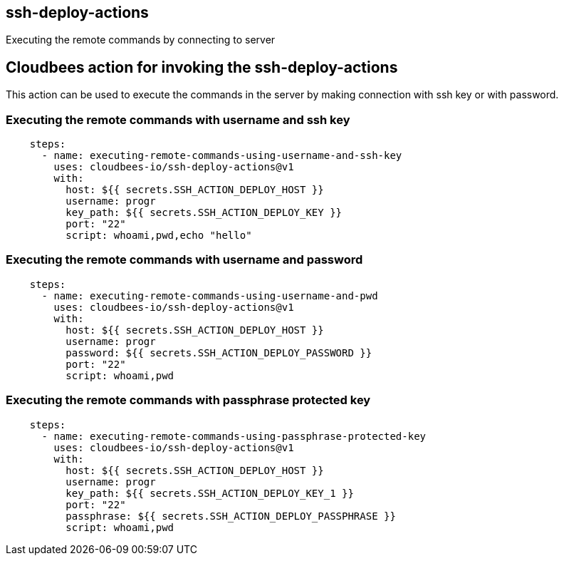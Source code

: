 == ssh-deploy-actions
  
Executing the remote commands by connecting to server    


## Cloudbees action for invoking the ssh-deploy-actions 

This action can be used to execute the commands in the server by making connection with ssh key or with password.

### Executing the remote commands with username and ssh key

```yaml
    steps:
      - name: executing-remote-commands-using-username-and-ssh-key
        uses: cloudbees-io/ssh-deploy-actions@v1
        with:
          host: ${{ secrets.SSH_ACTION_DEPLOY_HOST }}
          username: progr
          key_path: ${{ secrets.SSH_ACTION_DEPLOY_KEY }}
          port: "22"
          script: whoami,pwd,echo "hello"
      
``` 

### Executing the remote commands with username and password

```yaml
    steps:  
      - name: executing-remote-commands-using-username-and-pwd
        uses: cloudbees-io/ssh-deploy-actions@v1
        with:
          host: ${{ secrets.SSH_ACTION_DEPLOY_HOST }}
          username: progr
          password: ${{ secrets.SSH_ACTION_DEPLOY_PASSWORD }}
          port: "22"
          script: whoami,pwd  
      
      
``` 

### Executing the remote commands with passphrase protected key

```yaml
    steps:
      - name: executing-remote-commands-using-passphrase-protected-key
        uses: cloudbees-io/ssh-deploy-actions@v1
        with:
          host: ${{ secrets.SSH_ACTION_DEPLOY_HOST }}
          username: progr
          key_path: ${{ secrets.SSH_ACTION_DEPLOY_KEY_1 }}
          port: "22"
          passphrase: ${{ secrets.SSH_ACTION_DEPLOY_PASSPHRASE }}  
          script: whoami,pwd 
      
      
``` 
